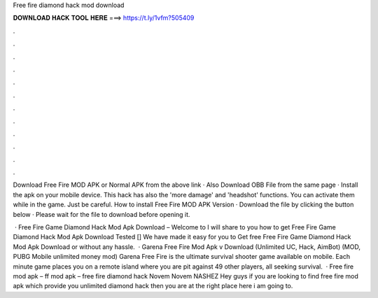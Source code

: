 Free fire diamond hack mod download



𝐃𝐎𝐖𝐍𝐋𝐎𝐀𝐃 𝐇𝐀𝐂𝐊 𝐓𝐎𝐎𝐋 𝐇𝐄𝐑𝐄 ===> https://t.ly/1vfm?505409



.



.



.



.



.



.



.



.



.



.



.



.

Download Free Fire MOD APK or Normal APK from the above link · Also Download OBB File from the same page · Install the apk on your mobile device. This hack has also the 'more damage' and 'headshot' functions. You can activate them while in the game. Just be careful. How to install Free Fire MOD APK Version · Download the file by clicking the button below · Please wait for the file to download before opening it.

 · Free Fire Game Diamond Hack Mod Apk Download – Welcome to  I will share to you how to get Free Fire Game Diamond Hack Mod Apk Download Tested [] We have made it easy for you to Get free Free Fire Game Diamond Hack Mod Apk Download or without any hassle.  · Garena Free Fire Mod Apk v Download (Unlimited UC, Hack, AimBot) (MOD, PUBG Mobile unlimited money mod) Garena Free Fire is the ultimate survival shooter game available on mobile. Each minute game places you on a remote island where you are pit against 49 other players, all seeking survival.  · Free fire mod apk – ff mod apk – free fire diamond hack Novem Novem NASHEZ Hey guys if you are looking to find free fire mod apk which provide you unlimited diamond hack then you are at the right place here i am going to.

